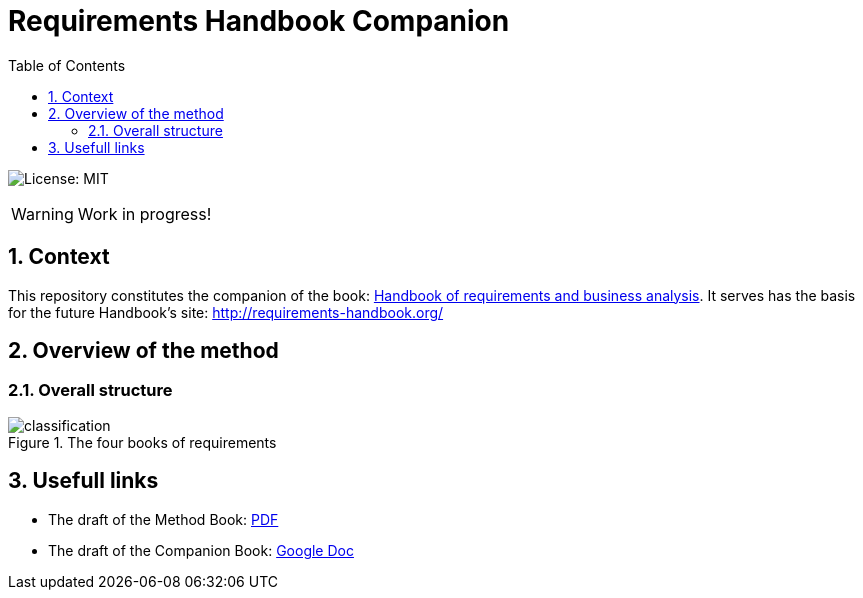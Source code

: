 = Requirements Handbook Companion
//------------------------- configuration
:imagesdir: images
:icons: font
:toc:
:numbered:

:hb-pdf: http://se.ethz.ch/~meyer/down/requirements_handbook/REQUIREMENTS.pdf
:hb-title: Handbook of requirements and business analysis
:hb-url: http://requirements-handbook.org/
:cb-url: https://docs.google.com/document/d/1HrWCRzyW_iTf1QXFFzEoDvvc66IzMCDb3uXGS5GRWz8/edit?usp=sharing

// icons for GitHub
ifdef::env-github[]
:tip-caption: :bulb:
:note-caption: :information_source:
:important-caption: :heavy_exclamation_mark:
:caution-caption: :fire:
:warning-caption: :warning:
endif::[]
//-------------------------------------

//------------------------------------ Badges --------
image:https://img.shields.io/badge/License-MIT-yellow.svg[License: MIT, linkl="https://opensource.org/licenses/MIT"]
//------------------------------------ Badges --------

WARNING: Work in progress!

//-------------------------------------
== Context

This repository constitutes the companion of the book: link:{hb-pdf}[{hb-title}].
It serves has the basis for the future Handbook's site: {hb-url}

//-------------------------------------
== Overview of the method

=== Overall structure

.The four books of requirements
image::classification.svg[]

//-------------------------------------
== Usefull links

- The draft of the Method Book: {hb-pdf}[PDF]
- The draft of the Companion Book: {cb-url}[Google Doc]
